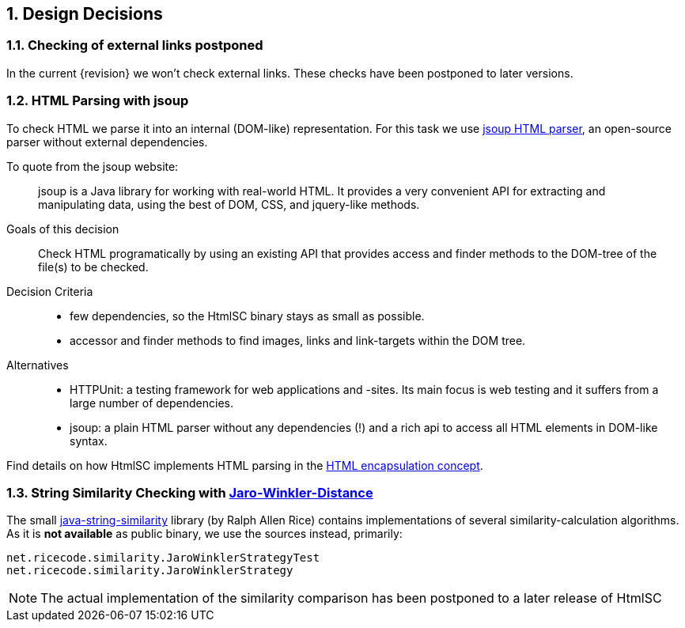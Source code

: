 :numbered:

:jsoup-url: http://jsoup.org[jsoup HTML parser]

== Design Decisions

=== Checking of external links postponed
In the current {revision} we won't check external links.
These checks have been postponed to later versions.



=== HTML Parsing with jsoup
To check HTML we parse it into an internal (DOM-like) representation.
For this task we use {jsoup-url}, an open-source parser without
external dependencies.

To quote from the jsoup website:

[quote]
jsoup is a Java library for working with real-world HTML.
It provides a very convenient API for extracting and manipulating data,
using the best of DOM, CSS, and jquery-like methods.


Goals of this decision::
Check HTML programatically by using an existing API that provides access and finder
methods to the DOM-tree of the file(s) to be checked.

Decision Criteria::
* few dependencies, so the +HtmlSC+ binary stays as small as possible.
* accessor and finder methods to find images, links and link-targets within the DOM tree.

Alternatives::

* HTTPUnit: a testing framework for web applications and -sites. Its main focus is web testing and it suffers from a large number of dependencies.
* jsoup: a plain HTML parser without any dependencies (!) and a rich api to
access all HTML elements in DOM-like syntax.


Find details on how +HtmlSC+ implements HTML parsing in the
<<html-encapsulation, HTML encapsulation concept>>.



=== String Similarity Checking with http://wikipedia.org/wiki/Jaro%E2%80%93Winkler_distance[Jaro-Winkler-Distance]

The small https://github.com/rrice/java-string-similarity[java-string-similarity] library (by Ralph Allen Rice) contains implementations of several similarity-calculation algorithms. As it is *not available* as public binary,
we use the sources instead, primarily:

  net.ricecode.similarity.JaroWinklerStrategyTest
  net.ricecode.similarity.JaroWinklerStrategy

[NOTE]
The actual implementation of the similarity comparison has been postponed
to a later release of +HtmlSC+
